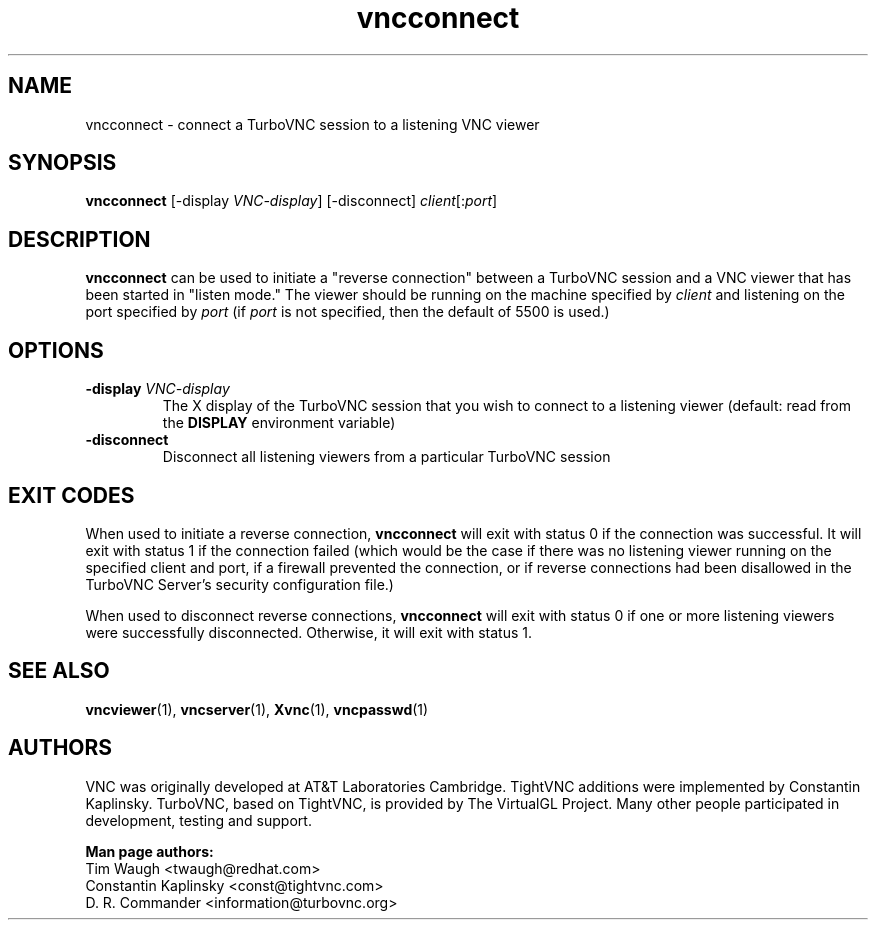 '\" t
.\" ** The above line should force tbl to be a preprocessor **
.\" Man page for X vncconnect
.\"
.\" Copyright (C) 2010, 2013, 2018 D. R. Commander.
.\" Copyright (C) 2005-2008 Sun Microsystems, Inc.
.\" Copyright (C) 2001-2003 Constantin Kaplinsky
.\" Copyright (C) 2000, 2001 Red Hat, Inc.
.\"
.\" You may distribute under the terms of the GNU General Public
.\" License as specified in the file LICENCE.TXT that comes with the
.\" TurboVNC distribution.
.\"
.TH vncconnect 1 "October 2018" "" "TurboVNC"
.SH NAME
vncconnect \- connect a TurboVNC session to a listening VNC viewer
.SH SYNOPSIS
.nf
\fBvncconnect\fR [\-display \fIVNC-display\fR] [\-disconnect] \fIclient\fR[:\fIport\fR]
.fi
.SH DESCRIPTION
\fBvncconnect\fR can be used to initiate a "reverse connection" between a
TurboVNC session and a VNC viewer that has been started in "listen mode."  The
viewer should be running on the machine specified by \fIclient\fR and listening
on the port specified by \fIport\fR (if \fIport\fR is not specified, then the
default of 5500 is used.)
.SH OPTIONS
.TP
\fB\-display\fR \fIVNC-display\fR
The X display of the TurboVNC session that you wish to connect to a listening
viewer (default: read from the \fBDISPLAY\fR environment variable)
.TP
\fB\-disconnect\fR
Disconnect all listening viewers from a particular TurboVNC session
.SH EXIT CODES
When used to initiate a reverse connection, \fBvncconnect\fR will exit with
status 0 if the connection was successful.  It will exit with status 1 if the
connection failed (which would be the case if there was no listening viewer
running on the specified client and port, if a firewall prevented the
connection, or if reverse connections had been disallowed in the TurboVNC
Server's security configuration file.)

When used to disconnect reverse connections, \fBvncconnect\fR will exit with
status 0 if one or more listening viewers were successfully disconnected.
Otherwise, it will exit with status 1.
.SH SEE ALSO
\fBvncviewer\fR(1), \fBvncserver\fR(1), \fBXvnc\fR(1), \fBvncpasswd\fR(1)
.SH AUTHORS
VNC was originally developed at AT&T Laboratories Cambridge. TightVNC
additions were implemented by Constantin Kaplinsky. TurboVNC, based
on TightVNC, is provided by The VirtualGL Project. Many other people
participated in development, testing and support.

\fBMan page authors:\fR
.br
Tim Waugh <twaugh@redhat.com>
.br
Constantin Kaplinsky <const@tightvnc.com>
.br
D. R. Commander <information@turbovnc.org>
